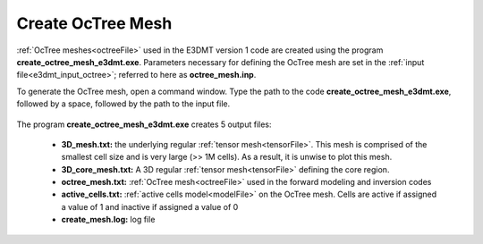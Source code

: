 .. _e3dmt_octree:

Create OcTree Mesh
==================


:ref:`OcTree meshes<octreeFile>` used in the E3DMT version 1 code are created using the program **create_octree_mesh_e3dmt.exe**. Parameters necessary for defining the OcTree mesh are set in the :ref:`input file<e3dmt_input_octree>`; referred to here as **octree_mesh.inp**.

To generate the OcTree mesh, open a command window. Type the path to the code **create_octree_mesh_e3dmt.exe**, followed by a space, followed by the path to the input file.

.. figure:: images/run_create_octree_mesh.png
     :align: center
     :width: 700



.. _e3dmt_octree_output:


The program **create_octree_mesh_e3dmt.exe** creates 5 output files:

    - **3D_mesh.txt:** the underlying regular :ref:`tensor mesh<tensorFile>`. This mesh is comprised of the smallest cell size and is very large (>> 1M cells). As a result, it is unwise to plot this mesh.

    - **3D_core_mesh.txt:** A 3D regular :ref:`tensor mesh<tensorFile>` defining the core region. 

    - **octree_mesh.txt:** :ref:`OcTree mesh<octreeFile>` used in the forward modeling and inversion codes

    - **active_cells.txt:** :ref:`active cells model<modelFile>` on the OcTree mesh. Cells are active if assigned a value of 1 and inactive if assigned a value of 0 

    - **create_mesh.log:** log file



